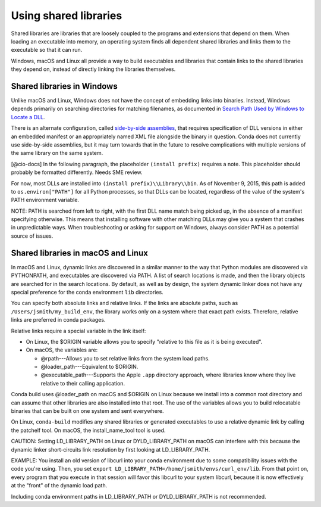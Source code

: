 ======================
Using shared libraries
======================

Shared libraries are libraries that are loosely coupled to the 
programs and extensions that depend on them. When loading an 
executable into memory, an operating system finds all dependent 
shared libraries and links them to the executable so that it can 
run. 

Windows, macOS and Linux all provide a way to build executables 
and libraries that contain links to the shared libraries they 
depend on, instead of directly linking the libraries themselves. 


Shared libraries in Windows
===========================

Unlike macOS and Linux, Windows does not have the concept of 
embedding links into binaries. Instead, Windows depends primarily 
on searching directories for matching filenames, as documented in 
`Search Path Used by Windows to Locate a DLL 
<https://msdn.microsoft.com/en-us/library/7d83bc18.aspx>`_. 

There is an alternate configuration, called `side-by-side 
assemblies <https://en.wikipedia.org/wiki/Side-by-side_assembly>`_, 
that requires specification of DLL versions in either an embedded 
manifest or an appropriately named XML file alongside the binary 
in question. Conda does not currently use side-by-side 
assemblies, but it may turn towards that in the future to resolve 
complications with multiple versions of the same library on the 
same system.

[@cio-docs] In the following paragraph, the placeholder 
``(install prefix)`` requires a note. This placeholder should 
probably be formatted differently. Needs SME review.

For now, most DLLs are installed into 
``(install prefix)\\Library\\bin``. As of November 9, 2015, this 
path is added to ``os.environ["PATH"]`` for all Python processes, 
so that DLLs can be located, regardless of the value of the 
system's PATH environment variable.

NOTE: PATH is searched from left to right, with the first DLL 
name match being picked up, in the absence of a manifest 
specifying otherwise. This means that installing software with 
other matching DLLs may give you a system that crashes in 
unpredictable ways. When troubleshooting or asking for support on 
Windows, always consider PATH as a potential source of issues.


Shared libraries in macOS and Linux
====================================

In macOS and Linux, dynamic links are discovered in a similar 
manner to the way that Python modules are discovered via 
PYTHONPATH, and executables are discovered via PATH. A list of 
search locations is made, and then the library objects are 
searched for in the search locations. By default, as well as by 
design, the system dynamic linker does not have any special 
preference for the conda environment ``lib`` directories.

You can specify both absolute links and relative links. If the 
links are absolute paths, such as ``/Users/jsmith/my_build_env``, 
the library works only on a system where that exact path exists. 
Therefore, relative links are preferred in conda packages.

Relative links require a special variable in the link itself:

* On Linux, the $ORIGIN variable allows you to specify "relative 
  to this file as it is being executed".  

* On macOS, the variables are:

  * @rpath---Allows you to set relative links from the system 
    load paths.

  * @loader_path---Equivalent to $ORIGIN.

  * @executable_path---Supports the Apple ``.app`` directory 
    approach, where libraries know where they live relative to 
    their calling application. 

Conda build uses @loader_path on macOS and $ORIGIN on Linux 
because we install into a common root directory and can assume 
that other libraries are also installed into that root. The use 
of the variables allows you to build relocatable binaries that 
can be built on one system and sent everywhere.

On Linux, ``conda-build`` modifies any shared libraries or 
generated executables to use a relative dynamic link by calling 
the patchelf tool. On macOS, the install_name_tool tool is used.

CAUTION: Setting LD_LIBRARY_PATH on Linux or DYLD_LIBRARY_PATH on 
macOS can interfere with this because the dynamic linker 
short-circuits link resolution by first looking at 
LD_LIBRARY_PATH. 

EXAMPLE: You install an old version of libcurl into your conda 
environment due to some compatibility issues with the code you're 
using. Then, you set 
``export LD_LIBRARY_PATH=/home/jsmith/envs/curl_env/lib``. From 
that point on, every program that you execute in that session 
will favor this libcurl to your system libcurl, because it is now 
effectively at the "front" of the dynamic load path. 

Including conda environment paths in LD_LIBRARY_PATH or 
DYLD_LIBRARY_PATH is not recommended.
